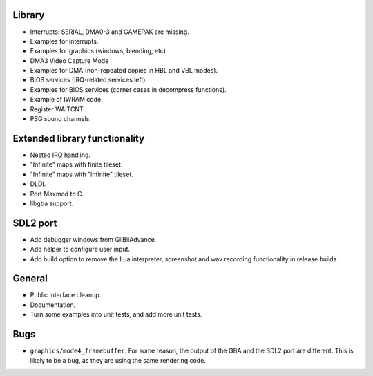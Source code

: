 Library
-------

- Interrupts: SERIAL, DMA0-3 and GAMEPAK are missing.
- Examples for interrupts.
- Examples for graphics (windows, blending, etc)
- DMA3 Video Capture Mode
- Examples for DMA (non-repeated copies in HBL and VBL modes).
- BIOS services (IRQ-related services left).
- Examples for BIOS services (corner cases in decompress functions).
- Example of IWRAM code.
- Register WAITCNT.
- PSG sound channels.

Extended library functionality
------------------------------

- Nested IRQ handling.
- "Infinite" maps with finite tileset.
- "Infinite" maps with "infinite" tileset.
- DLDI.
- Port Maxmod to C.
- libgba support.

SDL2 port
---------

- Add debugger windows from GiiBiiAdvance.
- Add helper to configure user input.
- Add build option to remove the Lua interpreter, screenshot and wav recording
  functionality in release builds.

General
-------

- Public interface cleanup.
- Documentation.
- Turn some examples into unit tests, and add more unit tests.

Bugs
----

- ``graphics/mode4_framebuffer``: For some reason, the output of the GBA and the
  SDL2 port are different. This is likely to be a bug, as they are using the
  same rendering code.
